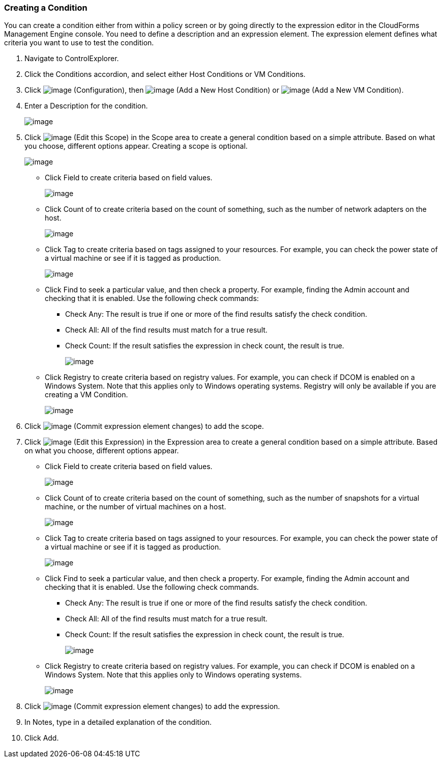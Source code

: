 === Creating a Condition

You can create a condition either from within a policy screen or by
going directly to the expression editor in the CloudForms Management
Engine console. You need to define a description and an expression
element. The expression element defines what criteria you want to use to
test the condition.

. Navigate to ControlExplorer.

. Click the Conditions accordion, and select either Host Conditions or VM
Conditions.

. Click image:../images/1847.png[image] (Configuration), then
image:../images/1848.png[image] (Add a New Host Condition) or
image:../images/1848.png[image] (Add a New VM Condition).

. Enter a Description for the condition.
+
image:../images/1886.png[image]

. Click image:../images/1851.png[image] (Edit this Scope) in the Scope area
to create a general condition based on a simple attribute. Based on what
you choose, different options appear. Creating a scope is optional.
+
image:../images/1887.png[image]

* Click Field to create criteria based on field values.
+
image:../images/1888.png[image]
* Click Count of to create criteria based on the count of something,
such as the number of network adapters on the host.
+
image:../images/1889.png[image]
* Click Tag to create criteria based on tags assigned to your resources.
For example, you can check the power state of a virtual machine or see
if it is tagged as production.
+
image:../images/1890.png[image]
* Click Find to seek a particular value, and then check a property. For
example, finding the Admin account and checking that it is enabled. Use
the following check commands:
** Check Any: The result is true if one or more of the find results
satisfy the check condition.
** Check All: All of the find results must match for a true result.
** Check Count: If the result satisfies the expression in check count,
the result is true.
+
image:../images/1891.png[image]
* Click Registry to create criteria based on registry values. For
example, you can check if DCOM is enabled on a Windows System. Note that
this applies only to Windows operating systems. Registry will only be
available if you are creating a VM Condition.
+
image:../images/1892.png[image]

. Click image:../images/1863.png[image] (Commit expression element changes)
to add the scope.

. Click image:../images/1851.png[image] (Edit this Expression) in the
Expression area to create a general condition based on a simple
attribute. Based on what you choose, different options appear.

* Click Field to create criteria based on field values.
+
image:../images/1893.png[image]
* Click Count of to create criteria based on the count of something,
such as the number of snapshots for a virtual machine, or the number of
virtual machines on a host.
+
image:../images/1894.png[image]
* Click Tag to create criteria based on tags assigned to your resources.
For example, you can check the power state of a virtual machine or see
if it is tagged as production.
+
image:../images/1895.png[image]
* Click Find to seek a particular value, and then check a property. For
example, finding the Admin account and checking that it is enabled. Use
the following check commands.
** Check Any: The result is true if one or more of the find results
satisfy the check condition.
** Check All: All of the find results must match for a true result.
** Check Count: If the result satisfies the expression in check count,
the result is true.
+
image:../images/1896.png[image]
* Click Registry to create criteria based on registry values. For
example, you can check if DCOM is enabled on a Windows System. Note that
this applies only to Windows operating systems.
+
image:../images/1897.png[image]

. Click image:../images/1863.png[image] (Commit expression element changes)
to add the expression.

. In Notes, type in a detailed explanation of the condition.

. Click Add.

